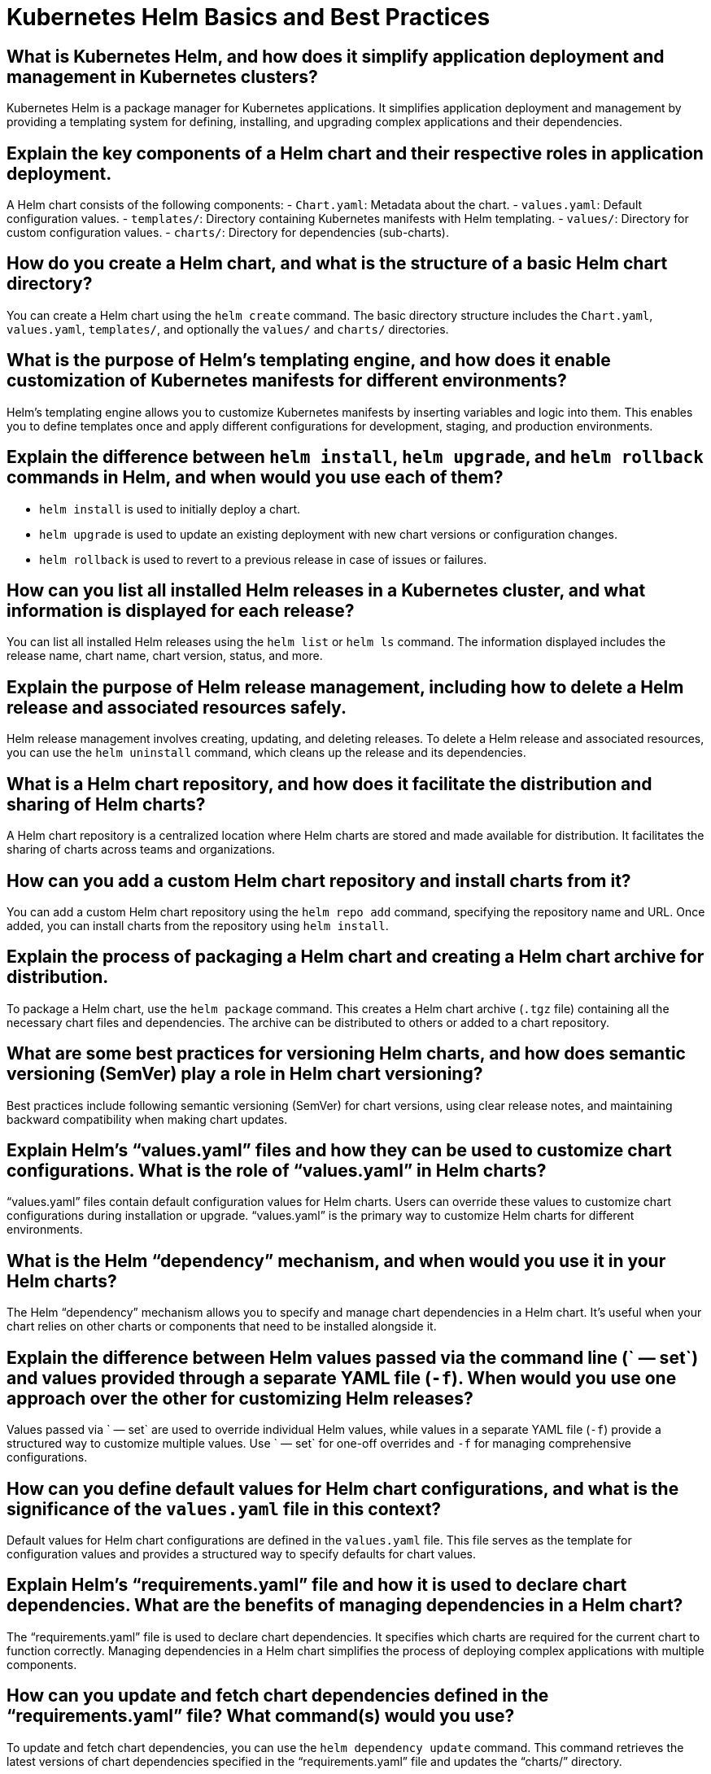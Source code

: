 = Kubernetes Helm Basics and Best Practices

== What is Kubernetes Helm, and how does it simplify application deployment and management in Kubernetes clusters?

Kubernetes Helm is a package manager for Kubernetes applications. It simplifies application deployment and management by providing a templating system for defining, installing, and upgrading complex applications and their dependencies.

== Explain the key components of a Helm chart and their respective roles in application deployment.

A Helm chart consists of the following components:
- `Chart.yaml`: Metadata about the chart.
- `values.yaml`: Default configuration values.
- `templates/`: Directory containing Kubernetes manifests with Helm templating.
- `values/`: Directory for custom configuration values.
- `charts/`: Directory for dependencies (sub-charts).

== How do you create a Helm chart, and what is the structure of a basic Helm chart directory?

You can create a Helm chart using the `helm create` command. The basic directory structure includes the `Chart.yaml`, `values.yaml`, `templates/`, and optionally the `values/` and `charts/` directories.

== What is the purpose of Helm’s templating engine, and how does it enable customization of Kubernetes manifests for different environments?

Helm’s templating engine allows you to customize Kubernetes manifests by inserting variables and logic into them. This enables you to define templates once and apply different configurations for development, staging, and production environments.

== Explain the difference between `helm install`, `helm upgrade`, and `helm rollback` commands in Helm, and when would you use each of them?

- `helm install` is used to initially deploy a chart.
- `helm upgrade` is used to update an existing deployment with new chart versions or configuration changes.
- `helm rollback` is used to revert to a previous release in case of issues or failures.

== How can you list all installed Helm releases in a Kubernetes cluster, and what information is displayed for each release?

You can list all installed Helm releases using the `helm list` or `helm ls` command. The information displayed includes the release name, chart name, chart version, status, and more.

== Explain the purpose of Helm release management, including how to delete a Helm release and associated resources safely.

Helm release management involves creating, updating, and deleting releases. To delete a Helm release and associated resources, you can use the `helm uninstall` command, which cleans up the release and its dependencies.

== What is a Helm chart repository, and how does it facilitate the distribution and sharing of Helm charts?

A Helm chart repository is a centralized location where Helm charts are stored and made available for distribution. It facilitates the sharing of charts across teams and organizations.

== How can you add a custom Helm chart repository and install charts from it?

You can add a custom Helm chart repository using the `helm repo add` command, specifying the repository name and URL. Once added, you can install charts from the repository using `helm install`.

== Explain the process of packaging a Helm chart and creating a Helm chart archive for distribution.

To package a Helm chart, use the `helm package` command. This creates a Helm chart archive (`.tgz` file) containing all the necessary chart files and dependencies. The archive can be distributed to others or added to a chart repository.

== What are some best practices for versioning Helm charts, and how does semantic versioning (SemVer) play a role in Helm chart versioning?

Best practices include following semantic versioning (SemVer) for chart versions, using clear release notes, and maintaining backward compatibility when making chart updates.

== Explain Helm’s “values.yaml” files and how they can be used to customize chart configurations. What is the role of “values.yaml” in Helm charts?

“values.yaml” files contain default configuration values for Helm charts. Users can override these values to customize chart configurations during installation or upgrade. “values.yaml” is the primary way to customize Helm charts for different environments.

== What is the Helm “dependency” mechanism, and when would you use it in your Helm charts?

The Helm “dependency” mechanism allows you to specify and manage chart dependencies in a Helm chart. It’s useful when your chart relies on other charts or components that need to be installed alongside it.

== Explain the difference between Helm values passed via the command line (` — set`) and values provided through a separate YAML file (`-f`). When would you use one approach over the other for customizing Helm releases?

Values passed via ` — set` are used to override individual Helm values, while values in a separate YAML file (`-f`) provide a structured way to customize multiple values. Use ` — set` for one-off overrides and `-f` for managing comprehensive configurations.

== How can you define default values for Helm chart configurations, and what is the significance of the `values.yaml` file in this context?

Default values for Helm chart configurations are defined in the `values.yaml` file. This file serves as the template for configuration values and provides a structured way to specify defaults for chart values.

== Explain Helm’s “requirements.yaml” file and how it is used to declare chart dependencies. What are the benefits of managing dependencies in a Helm chart?

The “requirements.yaml” file is used to declare chart dependencies. It specifies which charts are required for the current chart to function correctly. Managing dependencies in a Helm chart simplifies the process of deploying complex applications with multiple components.

== How can you update and fetch chart dependencies defined in the “requirements.yaml” file? What command(s) would you use?

To update and fetch chart dependencies, you can use the `helm dependency update` command. This command retrieves the latest versions of chart dependencies specified in the “requirements.yaml” file and updates the “charts/” directory.

== Explain how Helm handles chart versioning and upgrades. What steps are involved in upgrading a Helm release to a new chart version, and how does Helm ensure compatibility?

Helm handles chart versioning by associating versions with charts and releases. When upgrading a Helm release to a new chart version, Helm performs a diff of the old and new charts, ensuring that the upgrade process is compatible with existing release data.

== What is Helm’s release rollback feature, and when would you use it? How does Helm manage the state of releases during a rollback?

Helm’s release rollback feature allows you to revert to a previous release version in case of issues. Helm manages the state of releases by storing a release’s history, including its configuration and versions. During a rollback, Helm reverts to the specified release version.

== Explain how you can create and host a custom Helm chart repository. What steps are involved in making Helm charts available to your team or organization internally?

To create a custom Helm chart repository, you need to package your Helm charts and host them in a web-accessible location, such as an HTTP server or cloud storage. You can use tools like ChartMuseum or GitHub Pages to set up a repository.

== What is the purpose of the “index.yaml” file in a Helm chart repository, and how is it generated and updated?

The “index.yaml” file serves as the index of the Helm chart repository, listing available charts and their versions. It is generated and updated using the `helm repo index` command after adding or updating charts in the repository.

== What security considerations should you take into account when using Helm to deploy applications in a Kubernetes cluster? How can you mitigate potential security risks?

Security considerations include controlling access to the Helm server, validating chart sources, and ensuring that Helm charts are signed and verified. Mitigations involve following security best practices and using tools like Helm Provenance and signing charts with GPG.

== What are some best practices for managing Helm releases and charts in a production Kubernetes environment?

Best practices include using Helm chart versioning, maintaining clear release notes, implementing CI/CD pipelines for Helm releases, and following a structured directory layout for Helm charts. Additionally, ensure that sensitive values are properly encrypted and secured.
